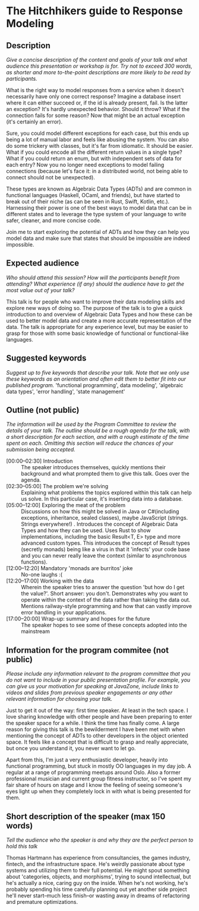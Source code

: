 * The Hitchhikers guide to Response Modeling
** Description

 /Give a concise description of the content and goals of your talk and what audience this presentation or workshop is for. Try not to exceed 300 words, as shorter and more to-the-point descriptions are more likely to be read by participants./

What is the right way to model responses from a service when it doesn't necessarily have only one correct response? Imagine a database insert where it can either succeed or, if the id is already present, fail. Is the latter an exception? It's hardly unexpected behavior. Should it throw? What if the connection fails for some reason? Now that might be an actual exception (it's certainly an error).

Sure, you could model different exceptions for each case, but this ends up being a lot of manual labor and feels like abusing the system. You can also do some trickery with classes, but it's far from idiomatic. It should be easier. What if you could encode all the different return values in a single type? What if you could return an enum, but with independent sets of data for each entry? Now you no longer need exceptions to model failing connections (because let's face it: in a distributed world, not being able to connect should not be unexpected).

These types are known as Algebraic Data Types (ADTs) and are common in functional languages (Haskell, OCaml, and friends), but have started to break out of their niche (as can be seen in Rust, Swift, Kotlin, etc.). Harnessing their power is one of the best ways to model data that can be in different states and to leverage the type system of your language to write safer, cleaner, and more concise code.

Join me to start exploring the potential of ADTs and how they can help you model data and make sure that states that should be impossible are indeed impossible.

**  Expected audience

 /Who should attend this session? How will the participants benefit from attending? What experience (if any) should the audience have to get the most value out of your talk?/

 This talk is for people who want to improve their data modeling skills and explore new ways of doing so. The purpose of the talk is to give a quick introduction to and overview of Algebraic Data Types and how these can be used to better model data and create a more accurate representation of the data. The talk is appropriate for any experience level, but may be easier to grasp for those with some basic knowledge of functional or functional-like languages.

**  Suggested keywords

 /Suggest up to five keywords that describe your talk. Note that we only use these keywords as an orientation and often edit them to better fit into our published program./
 'functional programming', data modeling', 'algebraic data types', 'error handling', 'state management'

** Outline (not public)

 /The information will be used by the Program Committee to review the details of your talk. The outline should be a rough agenda for the talk, with a short description for each section, and with a rough estimate of the time spent on each. Omitting this section will reduce the chances of your submission being accepted./

 - [00:00--02:30] Introduction :: The speaker introduces themselves, quickly mentions their background and what prompted them to give this talk. Goes over the agenda.
 - [02:30--05:00] The problem we're solving :: Explaining what problems the topics explored within this talk can help us solve. In this particular case, it's inserting data into a database.
 - [05:00--12:00] Exploring the meat of the problem :: Discussions on how this might be solved in Java or C#(including exceptions, inheritance, sealed classes), maybe JavaScript (strings. Strings everywhere!) . Introduces the concept of Algebraic Data Types and how they can be used. Uses Rust to show implementations, including the basic Result<T, E> type and more advanced custom types. This introduces the concept of Result types (secretly monads) being like a virus in that it 'infects' your code base and you can never really leave the context (similar to asynchronous functions).
 - [12:00--12:20] Mandatory 'monads are burritos' joke :: No-one laughs :(
 - [12:20--17:00] Working with the data :: Wherein the speaker tries to answer the question 'but how do I get the value?'. Short answer: you don't. Demonstrates why you want to operate within the context of the data rather than taking the data out. Mentions railway-style programming and how that can vastly improve error handling in your applications.
 - [17:00--20:00] Wrap-up: summary and hopes for the future :: The speaker hopes to see some of these concepts adopted into the mainstream

** Information for the program commitee (not public)

/Please include any information relevant to the program committee that you do not want to include in your public presentation profile. For example, you can give us your motivation for speaking at JavaZone, include links to videos and slides from previous speaker engagements or any other relevant information for choosing your talk./

Just to get it out of the way: first time speaker. At least in the tech space.
I love sharing knowledge with other people and have been preparing to enter the speaker space for a while. I think the time has finally come. A large reason for giving this talk is the bewilderment I have been met with when mentioning the concept of ADTs to other developers in the object oriented space. It feels like a concept that is difficult to grasp and really appreciate, but once you understand it, you never want to let go.

Apart from this, I'm just a very enthusiastic developer, heavily into functional programming, but stuck in mostly OO languages in my day job. A regular at a range of programming meetups around Oslo. Also a former professional musician and current group fitness instructor, so I've spent my fair share of hours on stage and I know the feeling of seeing someone's eyes light up when they completely lock in with what is being presented for them.

** Short description of the speaker (max 150 words)

   /Tell the audience who the speaker is and why they are the perfect person to hold this talk/

   Thomas Hartmann has experience from consultancies, the games industry, fintech, and the infrastructure space. He's weirdly passionate about type systems and utilizing them to their full potential. He might spout something about 'categories, objects, and morphisms', trying to sound intellectual, but he's actually a nice, caring guy on the inside. When he's not working, he's probably spending his time carefully planning out yet another side project he'll never start--much less finish--or wasting away in dreams of refactoring and premature optimizations.
